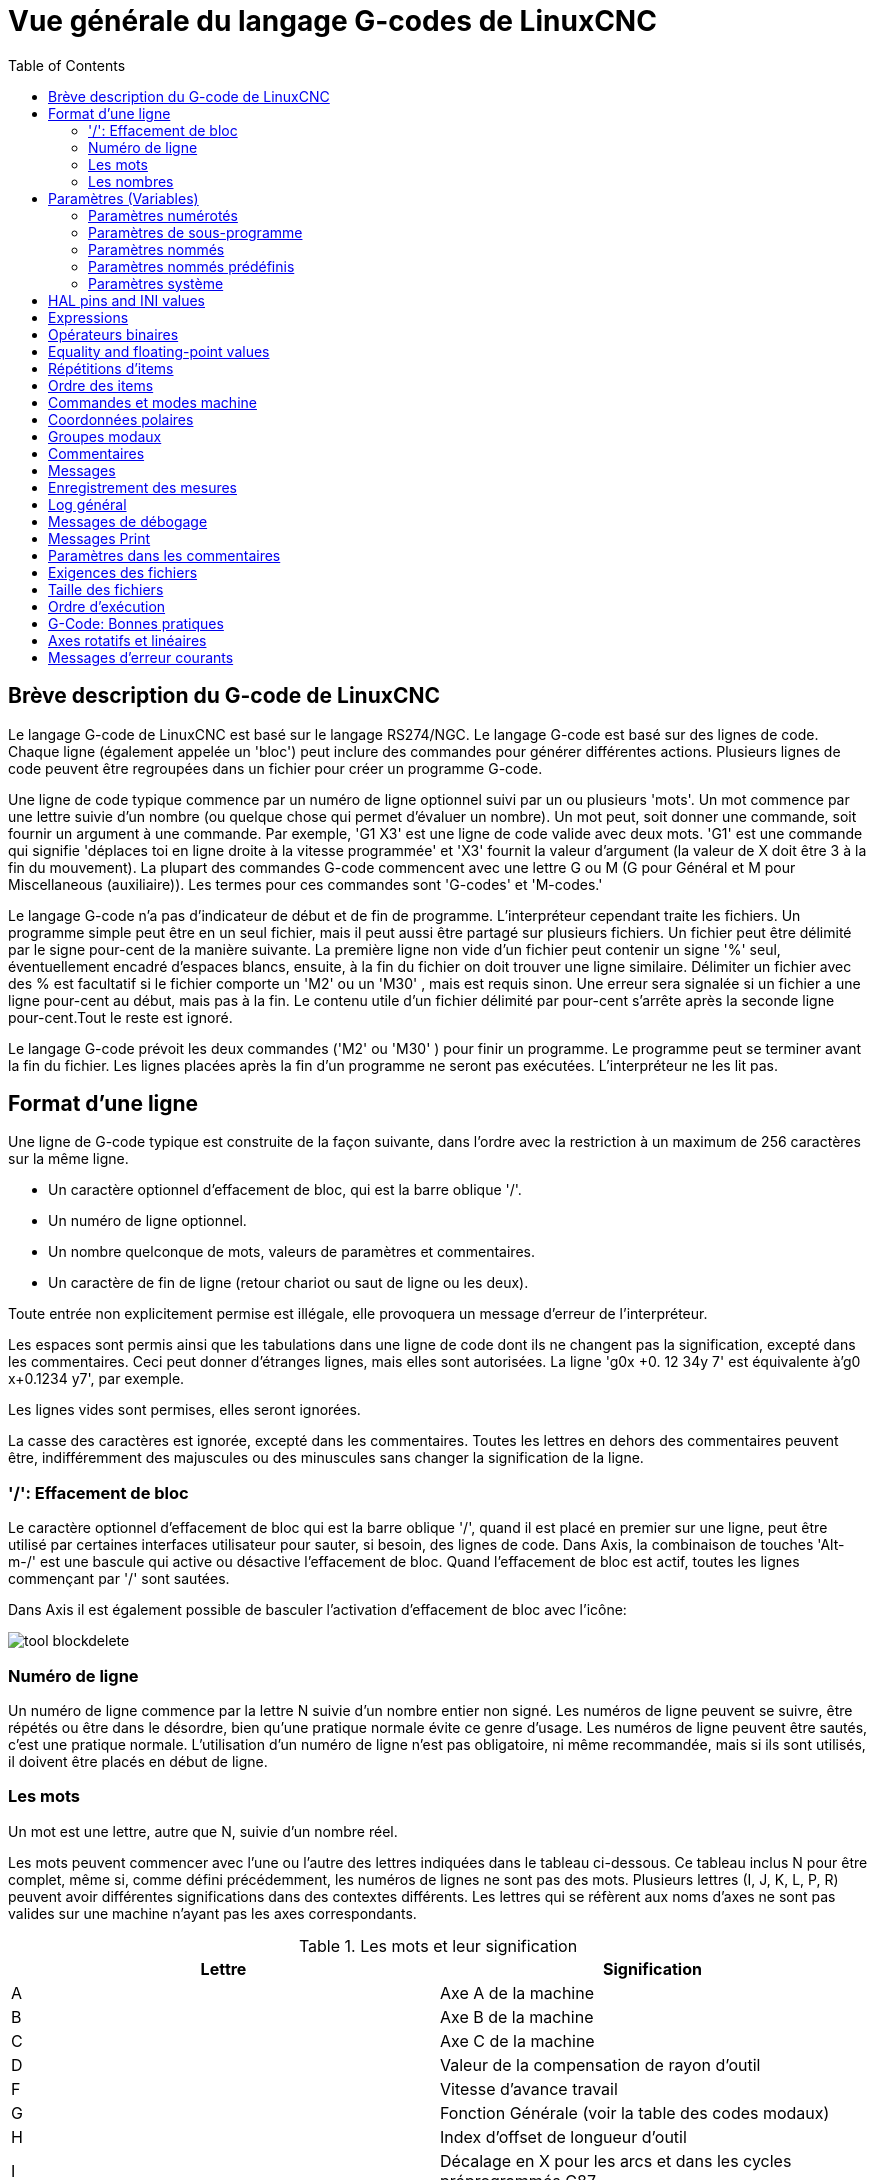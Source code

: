 :lang: fr
:toc:

[[cha:Vue-generale-G-code]]
= Vue générale du langage G-codes de LinuxCNC

:ini: {basebackend@docbook:'':ini}
:hal: {basebackend@docbook:'':hal}
:ngc: {basebackend@docbook:'':ngc}
// begin a listing of ini/hal/ngc files like so:
//[source,{ini}]
//[source,{hal}]
//[source,{ngc}]

== Brève description du G-code de LinuxCNC

Le langage G-code de LinuxCNC est basé sur le langage RS274/NGC. Le langage
G-code est basé sur des lignes de code. Chaque ligne (également appelée un
'bloc') peut inclure des commandes pour générer différentes actions. Plusieurs lignes de code
peuvent être regroupées dans un fichier pour créer un programme G-code.

Une ligne de code typique commence par un numéro de ligne optionnel
suivi par un ou plusieurs 'mots'. Un mot commence par une lettre suivie
d'un nombre (ou quelque chose qui permet d'évaluer un nombre). Un mot
peut, soit donner une commande, soit fournir un argument à une
commande. Par exemple, 'G1 X3' est une ligne de code valide avec deux
mots. 'G1' est une commande qui signifie 'déplaces toi en ligne
droite à la vitesse programmée' et 'X3' fournit la valeur d'argument 
(la valeur de X doit être 3 à la fin du mouvement). La plupart des 
commandes G-code commencent avec une lettre G ou M
(G pour Général et M pour Miscellaneous (auxiliaire)). 
Les termes pour ces commandes sont 'G-codes' et 'M-codes.'

Le langage G-code(((G-code))) n'a pas d'indicateur de début et de
fin de programme. L'interpréteur cependant traite les fichiers. Un
programme simple peut être en un seul fichier, mais il peut aussi être
partagé sur plusieurs fichiers. Un fichier peut être délimité par le
signe pour-cent de la manière suivante. La première ligne non vide d'un
fichier peut contenir un signe '%' seul, éventuellement encadré
d'espaces blancs, ensuite, à la fin du fichier on doit trouver une
ligne similaire. Délimiter un fichier avec des % est facultatif si le
fichier comporte un 'M2' ou un 'M30' , mais est requis sinon. Une
erreur sera signalée si un fichier a une
ligne pour-cent au début, mais pas à la fin. Le contenu utile d'un
fichier délimité par pour-cent s'arrête après la seconde ligne pour-cent.Tout le reste est ignoré.

Le langage G-code prévoit les deux commandes ('M2' ou 'M30' ) pour
finir un programme. Le programme peut se terminer avant la fin
du fichier. Les lignes placées après la fin d'un programme ne seront
pas exécutées. L'interpréteur ne les lit pas.

== Format d'une ligne

Une ligne de G-code typique est construite de la façon suivante,
dans l'ordre avec la restriction à un maximum de 256 caractères sur la même
ligne.

* Un caractère optionnel d'effacement de bloc, qui est la barre oblique '/'.
* Un numéro de ligne optionnel.
* Un nombre quelconque de mots, valeurs de paramètres et commentaires.
* Un caractère de fin de ligne (retour chariot ou saut de ligne ou les deux).

Toute entrée non explicitement permise est illégale, elle provoquera
un message d'erreur de l'interpréteur.

Les espaces sont permis ainsi que les tabulations dans une ligne de
code dont ils ne changent pas la signification, excepté dans les
commentaires. Ceci peut donner d'étranges lignes, mais elles sont
autorisées. La ligne 'g0x +0. 12 34y 7' est équivalente à'g0 x+0.1234 y7', par exemple.

Les lignes vides sont permises, elles seront ignorées.

La casse des caractères est ignorée, excepté dans les commentaires.
Toutes les lettres en dehors des commentaires peuvent être,
indifféremment des majuscules ou des minuscules sans changer la signification de la ligne.

[[gcode:effacement-de-bloc]]
=== '/': Effacement de bloc
((('/' Effacement de bloc)))

Le caractère optionnel d'effacement de bloc qui est la barre oblique '/', quand il est placé en premier sur une ligne, peut être utilisé par certaines
interfaces utilisateur pour sauter, si besoin, des lignes de code. Dans Axis, la
combinaison de touches 'Alt-m-/' est une bascule qui active ou désactive
l'effacement de bloc. Quand l'effacement de bloc est actif, toutes les lignes commençant par '/' sont sautées.

Dans Axis il est également possible de basculer l'activation d'effacement de
bloc avec l'icône:

image:../gui/images/tool_blockdelete.png[]

=== Numéro de ligne
(((Numéro de ligne)))

Un numéro de ligne commence par la lettre N suivie d'un nombre entier
non signé. Les numéros de ligne peuvent se suivre, être répétés ou être dans
le désordre, bien qu'une pratique normale évite ce genre d'usage. Les numéros
de ligne peuvent être sautés, c'est une pratique normale. L'utilisation d'un
numéro de ligne n'est pas obligatoire, ni même recommandée, mais si ils sont
utilisés, il doivent être placés
en début de ligne.

=== Les mots
(((Mots)))

Un mot est une lettre, autre que N, suivie d'un nombre réel.

Les mots peuvent commencer avec l'une ou l'autre des lettres indiquées
dans le tableau ci-dessous. Ce tableau inclus N pour être complet, même si, 
comme défini précédemment, les numéros de lignes ne sont pas des mots. 
Plusieurs lettres (I, J, K, L, P, R) peuvent avoir différentes significations 
dans des contextes différents. Les lettres qui se réfèrent aux noms d'axes ne 
sont pas valides sur une machine n'ayant pas les axes correspondants.

.Les mots et leur signification[[gcode:Les-mots-et-leur-significations]]

[width="100%", options="header"]
|========================================
|Lettre | Signification
|A      | Axe A de la machine
|B      | Axe B de la machine
|C      | Axe C de la machine
|D      | Valeur de la compensation de rayon d'outil
|F      | Vitesse d'avance travail
|G      | Fonction Générale (voir la table des codes modaux)
|H      | Index d'offset de longueur d'outil
|I      | Décalage en X pour les arcs et dans les cycles préprogrammés G87
|J      | Décalage en Y pour les arcs et dans les cycles préprogrammés G87
.2+|K      | Décalage en Z pour les arcs et dans les cycles préprogrammés G87
<| Distance de déplacement par tour de broche avec G33
|L      | generic parameter word for G10, M66 and others
|M      | Fonction auxiliaire (voir la table des codes modaux)
|N      | Numéro de ligne
.2+|P      | Temporisation utilisée dans les cycles de perçage et avec G4.
<| Mot clé utilisé avec G10.
|Q      | Incrément Delta en Z dans un cycle G73, G83
|R      | Rayon d'arc ou plan de retrait dans un cycle préprogrammé
|S      | Vitesse de rotation de la broche
|T      | Numéro d'outil
|U      | Axe U de la machine
|V      | Axe V de la machine
|W      | Axe W de la machine
|X      | Axe X de la machine
|Y      | Axe Y de la machine
|Z      | Axe Z de la machine
|========================================

[[gcode:Nombres]]
=== Les nombres
(((Les nombres)))

Les règles suivantes sont employées pour des nombres (explicites).
Dans ces règles un chiffre est un caractère simple entre 0 et 9.

* Un nombre est composé de:
** un signe plus ou un signe moins optionnel, suivi de 
** zéro à plusieurs chiffres, peut être suivis par, 
** un point décimal, suivi de 
** zéro à plusieurs chiffres, il doit au moins y avoir un chiffre
quelque part dans le nombre.
* Il existe deux types de nombres:
** Les entiers, qui n'ont pas de point décimal.
** Les décimaux, qui ont un point décimal.
* Les nombres peuvent avoir n'importe quel nombre de chiffres, sous
réserve de la limitation de longueur d'une ligne. Seulement environ
dix-sept chiffres significatifs seront retenus, c'est toutefois suffisant pour toutes les applications connues.
* Un nombre non nul sans autre signe que le premier caractère est
considéré positif.

Notice that initial (before the decimal point and the first non-zero
digit) and trailing (after the decimal point and the last non-zero
digit) zeros are allowed but not required. A number written with
initial or trailing zeros will have the same value when it is read as
if the extra zeros were not there.

Numbers used for specific purposes in RS274/NGC are often restricted
to some finite set of values or some to some range of values. In many
uses, decimal numbers must be close to integers; this includes the
values of indices (for parameters and carousel slot numbers, for
example), M codes, and G codes multiplied by ten. A decimal number
which is intended to represent an integer is considered close enough if
it is within 0.0001 of an integer value.

[[gcode:parametres]]
== Paramètres (Variables)
(((Paramètres)))

Le langage RS274/NGC supporte les 'paramètres', qui sont appelés 'variables'
dans d'autres langages de programmation. Il existe plusieurs types de paramètres
ayant différents usages et différentes formes. Le seul type de nombre supporté
par les paramètres est le flottant, il n'y a pas de string, pas de boolean ni
d'entier dans le G-code comme dans d'autres langages de programmation. Toutefois,
les expressions logiques peuvent être formulées avec 
<<sec:Operateurs-Binaires,les opérateurs booléens>> ('AND', 'OR', 'XOR' et les
opérateurs de comparaison
'EQ', 'NE', 'GT', 'GE', 'LT', 'LE') ainsi que 'MOD', 'ROUND', 'FUP' et 'FIX'
<<sec:Fonctions, les fonctions>> qui supportent l'arithmétique entière.

Les paramètres différent par leur syntaxe, leur portée, leur comportement quand ils
ne sont pas encore initialisés, leur mode, leur persistance et l'usage pour lequel ils sont prévus.

Syntaxes:: Il y a trois sortes d'apparences syntaxiques:
* 'numéroté' -  #4711
* 'nommé local' -  #<valeurlocale>
* 'nommé global' - #<_valeurglobale>

La portée:: La portée d'un paramètre est soit globale, ou locale à l'intérieur d'un
sous-programme. Les paramètres de sous-programme et les paramètres nommés ont une
portée locale. Les paramètres nommés globaux et les paramètres numérotés 
commencent par un nombre, exemple: 31 a une portée globale. RS274/NGC utilise une
'portée lexicale', dans un sous-programme, seules sont locales les variables qui
y sont définies et toutes les variables globales y sont visibles. Les variables 
locales à un appel de procédure, ne sont pas visibles dans la procédure appelée.

Le comportement des paramètres non encore initialisés::
* Les paramètres globaux non initialisés et les paramètres de sous-programmes 
inutilisés, retournent la valeur zéro quand ils sont utilisés dans une expression.
* Les paramètres nommés signalent une erreur quand ils sont utilisés dans une expression.

Le mode:: La plupart des paramètres sont en lecture/écriture et peuvent être 
assignés dans une instruction d'affectation. Cependant, pour beaucoup de 
paramètres prédéfinis, cela n'a pas de sens, ils sont alors en lecture seule. Ils
peuvent apparaître dans les expressions, mais pas sur le côté gauche d'une
instruction d'affectation.

La persistance:: Quand LinuxCNC s'arrête, les paramètres volatiles perdent leurs
valeurs. Tous les paramètres sont volatiles, excepté les paramètres numérotés
dans l'étendue courante de persistance footnote:[L'étendue de persistance
courante des paramètres évolue en même temps qu'évolue le développement. Cette
étendue est actuellement de 5161 à 5390. Elle est définie par '_required_parameters array'
dans le fichier src/linuxcnc/rs274ngc/interp_array.cc .].
Les paramètres persistants sont enregistrés dans un fichier '.var' et restaurés à
leurs valeurs précédentes quand LinuxCNC est relancé. Les paramètres numérotés 
volatiles sont remis à zéro.

Utilisation prévue::
* Paramètres utilisateur:: paramètres numérotés dans l'étendue 31 à 5000, 
paramètres nommés globaux et locaux excepté les paramètres prédéfinis. Sont
disponibles pour une utilisation générale de stockage de valeurs flottantes, 
comme des résultats intermédiaires, des drapeaux, etc. durant l'exécution d'un
programme. Ils sont en lecture/écriture (une valeur peut leur être attribuée).
* <<sec:Parametres-sous-programme, Paramètres de sous-programme>> - Ils sont
utilisés pour conserver les paramètres actuels passés à un sous-programme.
* <<sec:Parametres-Numerotes,paramètres numérotés>> - la plupart de ces
paramètres sont utilisés pour accéder aux offsets des systèmes de coordonnées.
* <<sec:Predefined-Named-Parameters, paramètres nommés prédéfinis>> - utilisés pour 
déterminer l'état de l'interpréteur et de la machine, par exemple '#<_relative>' retourne 1 si G91 est actif et 0 si G90 est activé. Ils sont en lecture seule.

[[gcode:Parametres-Numerotes]]
=== Paramètres numérotés
(((Paramètres numérotés)))

Un paramètre numéroté commence par le caractère '#' suivi par un
entier compris entre 1 et (actuellement) 5602 footnote:[The RS274/NGC interpreter
maintains an array of numbered parameters. Its size is defined by the
symbol 'RS274NGC_MAX_PARAMETERS' in the file
src/emc/rs274ngc/interp_internal.hh). This number of numerical
parameters may also increase as development adds support for new
parameters.]. Le paramètre est
référencé par cet entier, sa valeur est la valeur stockée dans le
paramètre.

Une valeur est stockée dans un paramètre avec l'opérateur = par exemple:

----
#3 = 15 (la valeur 15 est stockée dans le paramètre numéro 3)
----

A parameter setting does not take
effect until after all parameter values on the same line have been
found. For example, if parameter 3 has been previously set to 15 and
the line '#3=6 G1 X#3' is interpreted, a straight move to a point
where X equals 15 will
occur and the value of parameter 3 will be 6.

Le caractère '\#' a une précédence supérieure à celle des autres
opérations, ainsi par exemple, '\#1+2' signifie la valeur trouvée en ajoutant 2
à la valeur contenue dans le paramètre 1 et non
la valeur trouvée dans le
paramètre 3. Bien sûr, '\#[1+2]' signifie la valeur trouvée dans le paramètre 3.
Le caractère '\#' peut être répété, par exemple '##2' signifie le paramètre
dont le numéro est égal à la valeur entière trouvée dans le paramètre 2.

* '31-5000' - Paramètres G-Code utilisateur. Ces paramètres sont globaux dans
le fichier G-code, et disponibles pour un usage général. Volatile.
* '5061-5069' - Coordonnées résultat d'un palpage <<gcode:g38,G38>> (X, Y,
Z, A, B, C, U, V, W). Les coordonnées sont dans le décalage d'origine actif
lors du G38. Volatile.
* '5070' - Code de retour d'un palpage <<gcode:g38,G38>>: 1 si réussi, 0 si la sonde
n'a pas contacté. Utilisé avec G38.3 et G38.5. Volatile.
* '5161-5169' - Coordonnées de l'origine 'G28' pour X Y Z A B C U V W. Persistant.
* '5181-5189' - Origine 'G30' pour X Y Z A B C U V W. Persistant.
* '5210' - 1 if "G52" or "G92" offset is currently applied, 0
otherwise.  Volatile by default; persistent if
'DISABLE_G92_PERSISTENCE = 1' in the '[RS274NGC]' section of the
'.ini' file.
* '5211-5219' - Décalages partagés pour 'G52' et 'G92' pour X Y Z A B C U
V W. Volatile par défaut; persistant si
'DISABLE_G92_PERSISTENCE = 1' dans la section '[RS274NGC]' du
fichier INI
* '5220' - Système de coordonnées 1 à 9 pour G54 à G59.3. Persistant.
* '5221-5230' - Système de coordonnées 1, G54 pour X Y Z A B C U V W R.
R représente l'angle de rotation de XY autour de l'axe Z. Persistant.
* '5241-5250' - Système de coordonnées 2, G55 pour X Y Z A B C U V W R.
Persistant.
* '5261-5270' - Système de coordonnées 3, G56 pour X Y Z A B C U V W R.
Persistant.
* '5281-5290' - Système de coordonnées 4, G57 pour X Y Z A B C U V W R.
Persistant.
* '5301-5310' - Système de coordonnées 5, G58 pour X Y Z A B C U V W R.
Persistant.
* '5321-5330' - Système de coordonnées 6, G59 pour X Y Z A B C U V W R.
Persistant.
* '5341-5350' - Système de coordonnées 7, G59.1 pour X Y Z A B C U V W R.
Persistant.
* '5361-5370' - Système de coordonnées 8, G59.2 pour X Y Z A B C U V W R.
Persistant.
* '5381-5390' - Système de coordonnées 9, G59.3 pour X Y Z A B C U V W R.
Persistant.
* '5399' - Résultat de M66 - Surveille ou attends une entrée. Volatile.
* '5400' - Numéro de l'outil courant. Volatile.
* '5401-5409' - Offset d'outil pour X Y Z A B C U V W. Volatile.
* '5410' - Diamètre de l'outil courant. Volatile.
* '5411' - Angle frontal de l'outil courant. Volatile.
* '5412' - Angle arrière de l'outil courant. Volatile.
* '5413' - Orientation de l'outil. Volatile.
* '5420-5428' - Positions relatives courantes dans le système de coordonnées actif,
incluant tous les décalages et dans l'unité courante pour
X Y Z A B C U V W. Volatile.
* '5599' - Flag for controlling the output of (DEBUG,) statements.
1=output, 0=no output; default=1. Volatile.
* '5600' - Toolchanger fault indicator. Used with the iocontrol-v2 component.
1: toolchanger faulted, 0: normal. Volatile.
* '5601' - Toolchanger fault code. Used with the iocontrol-v2 component.
Reflects the value of the 'toolchanger-reason' HAL pin if a fault occurred.
Volatile.

.Numbered Parameters Persistence

The values of parameters in the persistent range are retained over
time, even if the machining center is powered down. LinuxCNC uses a
parameter file to ensure persistence. It is managed by the
Interpreter. The Interpreter reads the file when it starts up, and
writes the file when it exits.

The format of a parameter file is shown in Table
<<gcode:format-parameter-file,Parameter File Format>>. 

The Interpreter expects the file to have two columns. It skips any
lines which do not contain exactly two numeric values. The first
column is expected to contain an integer value (the parameter's
number). The second column contains a floating point number (this
parameter's last value). The value is represented as a
double-precision floating point number inside the Interpreter, but a
decimal point is not required in the file.

Parameters in the user-defined range (31-5000) may be added to this
file. Such parameters will be read by the Interpreter and written to
the file as it exits.

Missing Parameters in the persistent range will be initialized to zero
and written with their current values on the next save operation.

The parameter numbers must be arranged in ascending order. An
'Parameter file out of order' error  will be signaled if they are  not in
ascending order.

The original file is saved as a backup file when the new file
is written.

[[gcode:format-parameter-file]]
.Parameter File Format

[width="90%", options="header"]
|====
|Parameter Number | Parameter Value
|5161 | 0.0
|5162 | 0.0
|====

[[gcode:Parametres-sous-programme]]
=== Paramètres de sous-programme
(((Paramètres de sous-programme)))

* '1-30' - Paramètres locaux des arguments d'appel du sous-programme. Ces paramètres sont
locaux au sous-programme. Volatile. Voir la section des
<<cha:O-codes, O-codes>>.

[[gcode:Parametres-Nommes]]
=== Paramètres nommés
(((Paramètres nommés)))

Les paramètres nommés fonctionnent comme les paramètres numérotés mais
sont plus faciles à lire. Les paramètres nommés sont convertis en
minuscules, les espaces et tabulations sont supprimés. Les paramètres
nommés doivent être encadrés des signes '<' et '>'.

'#<Un paramètre nommé>' est un paramètre nommé local. Par défaut, un paramètre nommé est
local à l'étendue dans laquelle il est assigné. L'accès à un paramètre
local, en dehors de son sous-programme est impossible, de sorte que
deux sous-programmes puissent utiliser le même nom de paramètre sans
craindre qu'un des deux n'écrase la valeur de l'autre.

'#<_un paramètre global>' est un paramètre nommé global. Ils sont accessibles depuis des
sous-programmes appelés et peuvent placer des valeurs dans tous les
sous-programmes accessibles à l'appelant. En ce qui concerne la portée,
ils agissent comme des paramètres numérotés. Ils ne sont pas enregistrés dans des fichiers.

Exemples:

.Déclaration d'une variable nommée globale

----
#<_troisdents_dia> = 10.00
----

.Référence à la variable globale précédemment déclarée

----
#<_troisdents_rayon> = [#<_troisdents_dia>/2.0]
----

.Mélange de paramètres nommés et de valeurs littérales

----
o100 call [0.0] [0.0] [#<_interieur_decoupe>-#<_troisdents_dia>][#<_Zprofondeur>] [#<_vitesse>]
----

Named parameters spring into existence when they are assigned a value
for the first time. Local named parameters vanish when their scope is
left: when a subroutine returns, all its local parameters are deleted
and cannot be referred to anymore.

It is an error to use a non-existent named parameter within an
expression, or at the right-hand side of an assignment. Printing the
value of a non-existent named parameter with a DEBUG statement - like
'(DEBUG, #<no_such_parameter>)' will display the string '######'.

Global parameters, as well as local parameters assigned to at the
global level, retain their value once assigned even when the program
ends, and have these  values when the program is run again.

The <<gcode:functions,'EXISTS' function>> tests whether a given named parameter exists.

[[gcode:Predefined-Named-Parameters]]
=== Paramètres nommés prédéfinis
(((Paramètres nommés prédéfinis)))

Les paramètres globaux suivants sont disponibles en lecture seule, pour accéder
aux états internes de l'interpréteur et de la machine. Ils peuvent être utilisés
dans les expressions quelconques, par exemple pour contrôler le flux d'un
programme avec les instructions 'if-then-else'. Note that new
<<remap:adding-predefined-named-parameters,predefined named parameters>>
can be added easily without changes to the source code.

* '#<_vmajor>' - Version majeure de LinuxCNC. Si la version courante est 2.5.2, 2.5 est retourné.
* '#<_vminor>' - Version mineure du LinuxCNC. Si la version courante est 2.6.2, 0.2 est retourné.
* '#<_line>' - Numéro de séquence. Si un fichier G-code est en cours, le numéro de la ligne courante est retourné.
* '#<_motion_mode>' - Retourne le mode mouvement courant de l'interpréteur:

[width="20%",options="header"]
|========================================
|Mode mouvement | Valeur retournée
|G1| 10
|G2| 20
|G3| 30
|G33| 330
|G38.2| 382
|G38.3| 383
|G38.4| 384
|G38.5| 385
|G5.2| 52
|G73| 730
|G76| 760
|G80| 800
|G81| 810
|G82| 820
|G83| 830
|G84| 840
|G85| 850
|G86| 860
|G87| 870
|G88| 880
|G89| 890
|========================================

* '#<_plane>' - Retourne une valeur désignant le plan courant:

[width="20%",options="header"]
|========================================
|Plan | Valeur retournée
|G17| 170
|G18| 180
|G19| 190
|G17.1| 171
|G18.1| 181
|G19.1| 191
|========================================

* '#<_ccomp>' - Statut de la compensation d'outil. Retourne une valeur:

[width="20%",options="header"]
|========================================
|Mode | Valeur retournée
|G40 | 400
|G41 | 410
|G41.1| 411
|G41 | 410
|G42 | 420
|G42.1 | 421
|========================================

* '#<_metric>' - Retourne 1 si G21 est 'on', sinon 0.
* '#<_imperial>' - Retourne 1 si G20 est 'on', sinon 0.
* '#<_absolute>' - Retourne 1 si G90 est 'on', sinon 0.
* '#<_incremental>' - Retourne 1 si G91 est 'on', sinon 0.
* '#<_inverse_time>' - Retourne 1 si le mode inverse du temps (G93) est 'on', sinon 0.
* '#<_units_per_minute>' - Retourne 1 si le mode unités par minute (G94) est 'on', sinon 0.
* '#<_units_per_rev>' - Retourne 1 si le mode Unités par tour (G95) est 'on', sinon 0.
* '#<_coord_system>' - Retourne l'index (float) du système de coordonnées courant (G54 à G59.3).
For example if your in G55 coordinate system the return value is
550.000000 and if your in G59.1 the return value is 591.000000.

[width="20%",options="header"]
|========================================
|Mode | Valeur retournée
|G54| 540
|G55| 550
|G56| 560
|G57| 570
|G58| 580
|G59| 590
|G59.1|591
|G59.2|592
|G59.3|593
|========================================

* '#<_tool_offset>' - Retourne 1 si l'offset d'outil (G43) est 'on', sinon 0.
* '#<_retract_r_plane>' - Retourne 1 si G98 est actif, sinon 0.
* '#<_retract_old_z>' - Retourne 1 si G99 est 'on', sinon 0.

[[gcode:Parametres-Systeme]]
=== Paramètres système
(((Paramètres système)))

* `#<_spindle_rpm_mode>` - Retourne 1 si la broche est en mode tr/mn (G97), sinon 0.
* `#<_spindle_css_mode>` - Retourne 1 si la broche est en mode vitesse de coupe constante (G96), sinon 0.
* `#<_ijk_absolute_mode>` - Retourne 1 si le mode de déplacement en arc est absolu (G90.1), sinon 0.
* `#<_lathe_diameter_mode>` - Retourne 1 pour un tour configuré en mode diamètre (G7), sinon 0.
* `#<_lathe_radius_mode>` - Retourne 1 pour un tour configuré en mode rayon (G8) , sinon 0.
* `#<_spindle_on>` - Retourne 1 si la broche tourne (M3 ou M4 en cours), sinon 0.
* `#<_spindle_cw>` - Retourne 1 si la broche est dans le sens horaire (M3), sinon 0.
* `#<_mist>` - Retourne 1 si l'arrosage par gouttelettes est activé (M7).
* `#<_flood>` - Retourne 1 si l'arrosage fluide est activé (M8).
* `#<_speed_override>` - Retourne 1 si un correcteur de vitesse d'avance travail est activé (M48 ou M50 P1), sinon 0.
* `#<_feed_override>` - Retourne 1 si un correcteur de vitesse broche est activé (M48 ou M51 P1), sinon 0.
* `#<_adaptive_feed>` - Retourne 1 si un correcteur de vitesse adaptative est activé (M52 ou M52 P1), sinon 0.
* `#<_feed_hold>` - Retourne 1 si le contrôle de coupure vitesse est activé (M53 P1), sinon 0.
* `#<_feed>` - Retourne la valeur courante d'avance travail (F).
* `#<_rpm>` - Retourne la valeur courante de vitesse broche (S).
* `#<_x>` - Retourne la coordonnée machine courante en X. Identique à #5420.
* `#<_y>` - Retourne la coordonnée machine courante en Y. Identique à #5421.
* `#<_z>` - Retourne la coordonnée machine courante en Z. Identique à #5422.
* `#<_a>` - Retourne la coordonnée machine courante en A. Identique à #5423.
* `#<_b>` - Retourne la coordonnée machine courante en B. Identique à #5424.
* `#<_c>` - Retourne la coordonnée machine courante en C. Identique à #5425.
* `#<_u>` - Retourne la coordonnée machine courante en U. Identique à #5426.
* `#<_v>` - Retourne la coordonnée machine courante en V. Identique à #5427.
* `#<_w>` -Retourne la coordonnée machine courante en W. Identique à #5428.
* '#<_abs_x>' - Return current absolute X coordinate (G53) including no offsets.
* '#<_abs_y>' - Return current absolute Y coordinate (G53) including no offsets.
* '#<_abs_z>' - Return current absolute Z coordinate (G53) including no offsets.
* '#<_abs_a>' - Return current absolute A coordinate (G53) including no offsets.
* '#<_abs_b>' - Return current absolute B coordinate (G53) including no offsets.
* '#<_abs_c>' - Return current absolute C coordinate (G53) including no offsets.
* `#<_current_tool>` - Retourne le N° de l'outil courant monté dans la broche. Identique à #5400.
* `#<_current_pocket>` - Retourne le N° de poche de l'outil courant.
* `#<_selected_tool>` - Retourne le N° de l'outil sélectionné par le mot T. Par défaut -1.
* `#<_selected_pocket>` - Retourne le N° de poche sélectionné par le mot T. Par défaut -1 (pas de poche sélectionnée).
* `#<_value>` -  [[param:_value]] Retourne la valeur du dernier O-code `return`
ou `endsub`. Valeur 0 par défaut si pas d'expression après `return` ou `endsub`.
Initialisé à 0 au démarrage du programme.
* `#<_value_returned>` - 1.0 si le dernier O-code `return` ou `endsub` a
retourné une valeur, 0 autrement. Effacé par le prochain appel à un O-code.
* `#<_task>` - 1.0 si l'instance en cours d'exécution par l'interpréteur fait
partie d'une tâche de fraisage, 0.0 autrement. Il est parfois nécessaire de
traiter ce cas particulier pour conserver un chemin d'outil propre, par exemple
quand on teste le succès d'une mesure au palpeur (G38.x), en examinant #5070,
ce qui ratait toujours dans le chemin d'outil de l'interpréteur (ex: Axis).
* `#<_call_level>` - current nesting level of O-word procedures. Pour débogage.
* `#<_remap_level>` - current level of the remap stack. Each remap in a block adds one
to the remap level. Pour débogage.

[[gcode:ini-hal-params]]
== HAL pins and INI values
(((HAL pins and INI values)))

If enabled in the <<gcode:ini-features, INI file>> G-code has access
to the values of INI file entries and HAL pins.

* '#<_ini[section]name>' Returns the value of the corresponding item in
the INI file.
For example, if the ini file looks like so:

[source,{ini}]
---------------------------------------------------------------------
[SETUP]
XPOS = 3.145
YPOS = 2.718
---------------------------------------------------------------------

you may refer to the named parameters `#<_ini[setup]xpos>` and
`#<_ini[setup]ypos>` within G-code.

`EXISTS` can be used to test for presence of a given ini file
variable:

[source,{ngc}]
---------------------------------------------------------------------
o100 if [EXISTS[#<_ini[setup]xpos>]]
  (debug, [setup]xpos exists: #<_ini[setup]xpos>)
o100 else
  (debug, [setup]xpos does not exist)
o100 endif
---------------------------------------------------------------------

The value is read from the inifile once, and cached in the
interpreter. These parameters are read-only - assigning a value will
cause a runtime error. The names are not case sensitive - they are
converted to uppercase before consulting the ini file.

* '#<_hal[Hal item]>'
Allows G-code programs to read the values of HAL pins Variable access is
read-only, the only way to _set_ HAL pins from G-code remains M62-M65,
M67, M68 and custom M100-M199 codes.
Note that the value read will not update in real-time, typically the
value that was on the pin when the G-code program was started will be
returned. It is possible to work round this by forcing a state synch.
One way to do this is with a dummy M66 command: M66E0L0

Example:

[source,{ngc}]
---------------------------------------------------------------------
(debug, #<_hal[motion-controller.time]>)
---------------------------------------------------------------------

Access of HAL items is read-only. Currently, only all-lowercase HAL
names can be accessed this way.

`EXISTS` can be used to test for the presence of a given HAL item:

[source,{ngc}]
---------------------------------------------------------------------
o100 if [EXISTS[#<_hal[motion-controller.time]>]]
  (debug, [motion-controller.time] exists: #<_hal[motion-controller.time]>)
o100 else
  (debug, [motion-controller.time] does not exist)
o100 endif
---------------------------------------------------------------------

This feature was motivated by the desire for stronger coupling between
user interface components like `GladeVCP` and `PyVCP` to act as
parameter source for driving NGC file behavior. The alternative -
going through the M6x pins and wiring them - has a limited,
non-mnemonic namespace and is unnecessarily cumbersome just as a
UI/Interpreter communications mechanism.

[[gcode:expressions]]
== Expressions
(((Expressions)))

Une expression est un groupe de caractères commençant avec le crochet
gauche '[' et se terminant avec le crocher droit ']' . Entre les
crochets, on trouve des nombres, des valeurs de paramètre,
des opérations mathématiques et d'autres expressions. Une expression
est évaluée pour produire un nombre. Les expressions sur une ligne sont
évaluées quand la ligne est lue et avant que quoi que ce soit ne soit
éxécuté sur cette ligne. Un exemple d'expression: '[1 + acos[0] - [#3 ** [4.0/2]]]'.

[[gcode:Operateurs-Binaires]]
== Opérateurs binaires
(((Opérateurs binaires)))

Les opérateurs binaires ne se rencontrent que dans les expressions. Il
y a quatre opérateurs mathématiques de base: addition _+_,
soustraction _-_, multiplication _*_ et division _/_. Il y a
trois opérateurs logiques: le 'ou (OR)', le 'ou exclusif (XOR)' et 
le 'et logique (AND)'. Le huitième opérateur est le 'modulo (MOD)'. Le neuvième
opérateur est l'élévation à la puissance _(**)_ qui élève le nombre
situé à sa gauche à la puissance du nombre situé  à sa droite. 
Les opérateurs de relation sont: égalité _(EQ)_, non égalité _(NE)_, strictement 
supérieur _(GT)_, supérieur ou égal _(GE)_,
strictement inférieur _(LT)_ et inférieur ou égal _(LE)_.

Les opérations binaires sont divisées en plusieurs groupes selon leur
précédence. Si dans une opération se trouvent différents groupes de précédence, 
par exemple dans l'expression '[2.0 / 3 * 1.5 - 5.5 / 11.0]', les opérations du
groupe supérieur seront effectuées avant celles
des groupes inférieurs. Si une expression contient plusieurs opérations
du même groupe (comme les premiers '/' et '*' dans l'exemple),
l'opération de gauche est effectuée en premier.
Notre exemple est équivalent à: 
'[\[[2.0/3]*1.5]-[5.5/11.0]]', qui est équivalent à '[1.0-0.5]', le résultat est: '0.5' .

Les opérations logiques et le modulo sont exécutés sur des nombres
réels et non pas seulement sur des entiers. Le zéro est équivalent à un
état logique faux (FALSE), tout nombre différent de zéro est équivalent à un état logique vrai (TRUE).

[[gcode:precedence-des-operateurs]]
.Précédence des opérateurs
(((Précédence des opérateurs)))

[width="60%", options="header", cols="2*^"]
|========================================
|Opérateurs        | Précédence
|**                | 'haute'
|* / MOD           | 
|+ -               | 
|EQ NE GT GE LT LE | 
|AND OR XOR        | 'basse'
|========================================

== Equality and floating-point values

The RS274/NGC language only supports floating-point values of finite
precision. Therefore, testing for equality or inequality of two
floating-point values is inherently problematic. The interpreter
solves this problem by considering values equal if their absolute
difference is less than 0.0001 (this value is defined as
'TOLERANCE_EQUAL' in src/emc/rs274ngc/interp_internal.hh).

[[gcode:fonctions]][[gcode:operations-unaires]]
== Fonctions
(((Fonctions)))(((Opérations unaires)))

Les fonctions disponibles sont visibles le tableau ci-dessous. Les arguments
pour les opérations unaires sur des angles ('COS', 'SIN' et 'TAN') sont en
degrés. Les valeurs retournées par les opérations sur les angles
( 'ACOS', 'ASIN' et 'ATAN' ) sont également en degrés.

.Fonctions

[width="75%", options="header", cols="^,<"]
|========================================
|Nom de fonction | Fonction
|ATAN[Y]/[X] | Tangente quatre quadrants
|ABS[arg] | Valeur absolue
|ACOS[arg] | Arc cosinus
|ASIN[arg] | Arc sinus
|COS[arg] | Cosinus
|EXP[arg] | Exposant
|FIX[arg] | Arrondi à l'entier immédiatement inférieur
|FUP[arg] | Arrondi à l'entier immédiatement supérieur
|ROUND[arg] | Arrondi à l'entier le plus proche
|LN[arg] | Logarithme Néperien
|SIN[arg] | Sinus
|SQRT[arg] | Racine carrée
|TAN[arg] | Tangente
|EXISTS[arg] | Vérifie l'existence d'un paramètre nommé
|========================================

La fonction 'FIX' arrondi un nombre vers la gauche, (moins positif ou plus
négatif) par exemple, 'FIX[2.8]=2' et 'FIX[-2.8]=-3'.

La fonction 'FUP' à l'inverse, arrondi un nombre vers la droite (plus positif
ou moins négatif) par exemple, 'FUP[2.8]=3' et 'FUP[-2.8]=-2'.

La fonction 'EXISTS' vérifie l'existence d'un simple paramètre nommé. Il reçoit
le paramètre à vérifier en argument, il retourne 1 si celui-ci existe et 0 sinon.
C'est une erreur si un paramètre numéroté ou une expression est utilisé.
Here is an example for the usage of the EXISTS function:

----
o<test> sub
o10 if [EXISTS[#<_global>]]
    (debug, _global exists and has the value #<_global>)
o10 else
    (debug, _global does not exist)
o10 endif
o<test> endsub

o<test> call
#<_global> = 4711
o<test> call
m2
----

== Répétitions d'items

Une ligne peut contenir autant de mots G que voulu, mais deux mots G du même
groupe modal ne peuvent apparaître sur la même ligne.
Voir la section <<sec:Groupes-modaux, groupe modaux>> pour plus d'informations.

Une ligne peut avoir de zéro à quatre mots M. Mais pas deux mots M du
même groupe modal.

Pour toutes les autres lettres légales, un seul mot commençant par
cette lettre peut se trouver sur la même ligne.

Si plusieurs valeurs de paramètre se répètent sur la même ligne, par
exemple: '#3=15 #3=6', seule la dernière valeur prendra effet. Il
est absurde, mais pas
illégal, de fixer le même paramètre deux fois sur la même ligne.

Si plus d'un commentaire apparaît sur la même ligne, seul le dernier
sera utilisé, chacun des autres sera lu et son format vérifié, mais il
sera ignoré. Placer plusieurs commentaires sur la même ligne est très
rare.

== Ordre des items

Les trois types d'item dont la commande peut varier sur une ligne
(comme indiqué au début de cette section) sont les mots, les paramètres
et les commentaires. Imaginez que ces trois types d'éléments sont
divisés en trois groupes selon leur type.

Dans le premier groupe les mots, peuvent être arrangés dans n'importe
quel ordre sans changer la signification de la ligne.

Dans le second groupe les valeurs de paramètre, quelque soit leur
arrangement, il n'y aura pas de changement dans la signification de la
ligne sauf si le même paramètre est présent plusieurs fois. Dans ce
cas, seule la valeur du dernier paramètre prendra effet. Par exemple,
quand la ligne '#3=15 #3=6' aura été interprétée, la valeur du
paramètre 3 vaudra 6. Si l'ordre
est inversé, '#3=6 #3=15' après interprétation, la valeur du paramètre 3 vaudra 15.

Enfin dans le troisième groupe les commentaires, si plusieurs
commentaires sont présents sur une ligne, seul le dernier commentaire sera utilisé.

Si chaque groupe est laissé, ou réordonné, dans l'ordre recommandé, la
signification de la ligne ne changera pas, alors les trois groupes
peuvent être entrecroisés n'importe comment sans changer la
signification de la ligne. Par exemple, la ligne 'g40 g1 #3=15 (foo)
#4=-7.0' à cinq items est signifiera exactement la même chose dans
les 120 ordres d'arrangement possibles des cinq items comme '#4=-7.0 g1 #3=15
g40 (foo)'.

== Commandes et modes machine

En G-code, de nombreuses commandes produisent, d'un mode à un autre, quelque chose de différent au niveau de la machine, le mode
reste actif jusqu'à ce qu'une autre commande ne le révoque,
implicitement ou explicitement. Ces commandes sont appelées 'modales'.
Par exemple, si l'arrosage est mis en marche, il y reste jusqu'à ce
qu'il soit explicitement arrêté. Les G-codes pour les mouvements sont
également modaux. Si, par exemple, une commande G1 (déplacement
linéaire) se trouve sur une ligne, elle peut être utilisée sur la ligne
suivante avec seulement un mot d'axe, tant qu'une commande explicite
est donnée sur la ligne suivante en utilisant des axes ou un arrêt de mouvement.

Les codes 'non modaux' n'ont d'effet que sur la ligne ou ils se
présentent. Par exemple, G4 (tempo) est non modale.

[[gcode:coordonnees-polaires]]
== Coordonnées polaires
(((Coordonnées polaires)))

Des coordonnées polaires peuvent être utilisées pour spécifier les coordonnées 'XY' d'un mouvement.
Le '@n' est la distance et le '^n' est l'angle. L'avantage est important, par
exemple: Pour faire très simplement un cercle de trous tangents: passer un point situé au 
centre du cercle régler la compensation de longueur d'outil, déplacer l'outil vers le premier
trou et enfinlancer le cycle de perçage. Les coordonnées polaires sont toujours données
à partir de la position 'X0, Y0'. 
Pour décaler les coordonnées polaires machine utilisez le décalage pièce  
ou sélectionnez un système de coordonnées.

En mode absolu, la distance et l'angle sont donnés à partir de la position 'X0, Y0'
et l'angle commence à '0' sur l'axe X positif et augmente dans la direction 
trigonométrique (anti-horaire) autour de l'axe Z. Le code '+G1 @1 ^90+' est la même que '+G1 Y1+'.

En mode relatif, la distance et l'angle sont également donnés à partir de la
position 'XY zéro', mais ils sont cumulatifs. 
Ce fonctionnement en mode incrémental peut être déroutant au début.

Par exemple: si vous avez le programme suivant, vous vous attendez à obtenir
une trajectoire carré.

----
F100 G1 @.5 ^90 
G91 @.5 ^90 
@.5 ^90
@.5 ^90
@.5 ^90
G90 G0 X0 Y0 M2
----

Vous pouvez voir sur la figure suivante que la sortie n'est pas 
celle à laquelle vous vous attendiez, parce-que avons ajouté 
0.5 à la distance de la position XY zéro à chaque début de ligne. 

[[fig:spirale-polaire]]
.Spirale polaire

image::images/polar01.png["Spirale polaire", align="center"]

Le code suivant va produire notre modèle carré.

----
F100 G1 @.5 ^90 
G91 ^90
^90
^90
^90
G90 G0 X0 Y0 M2
----

Comme vous pouvez le voir, en ajoutant seulement l'angle de 90 degrés à
chaque ligne. La distance du point final est la même pour chaque ligne.

[[fig:carre-polaire]]
.Carré polaire

image::images/polar02.png["Carré polaire", align="center"]

C'est une erreur si:

  - Un mouvement incrémental est lancé à l'origine.
  - Un mélange de mots polaires et de X ou Y est utilisé.

[[gcode:groupes-modaux]]
== Groupes modaux
(((Groupes modaux)))

Les commandes modales sont arrangées par lots appelés 'groupes
modaux', à tout moment, un seul membre d'un groupe modal peut être
actif. En général, un groupe modal contient des commandes pour
lesquelles il est logiquement impossible que deux membres soient actifs
simultanément, comme les unités en pouces et les unités en millimètres.
Un centre d'usinage peut être dans plusieurs modes simultanément, si
un seul mode pour chaque groupe est actif. Les groupes modaux sont visibles dans le tableau ci-dessous.

[[tbl:groupes-modaux-gcodes]]
.Groupes modaux des G-codes
(((Groupes modaux: G-codes)))

[width="100%", cols="4,6", options="header"]
|==========================================================
|Signification du groupe modal                   | Mots G
|Codes non modaux ('Groupe 0')                   | G4, G10, G28, G30, G53, G52, G92, G92.1, G92.2, G92.3
.2+|Mouvements ('Groupe 1')                      | G0, G1, G2, G3, G33, G38.x, G73, G80, G81,
                                                 | G82, G83, G84, G85, G86, G87, G88, G89
|Choix du plan de travail ('Groupe 2')           | G17, G18, G19, G17.1, G18.1, G19.1
|Mode déplacement ('Groupe 3')                   | G90, G91
|Mode déplacement en arc IJK ('Groupe 4')        | G90.1, G91.1
|Mode de vitesses ('Groupe 5')                   | G93, G94, G95
|Unités machine ('Groupe 6')                     | G20, G21
|Compensation de rayon d'outil ('Groupe 7')      | G40, G41, G42, G41.1, G42.1
|Compensation de longueur d'outil ('Groupe 8')   | G43, G43.1, G49
|Plan de retrait cycle de perçage ('Groupe 10')  | G98, G99
|Systèmes de coordonnées ('Groupe 12')           | G54, G55, G56, G57, G58, G59, G59.1, G59.2, G59.3
|Mode contrôle de trajectoire ('Groupe 13')      | G61, G61.1, G64
|Mode contrôle vitesse broche ('Groupe 14')      | G96, G97
|Mode diamètre/rayon sur les tours ('Groupe 15') | G7, G8
|==========================================================

[[tbl:groupes-modaux-mcodes]]
.Groupes modaux des M-codes
(((Groupes modaux: M-codes)))

[width="100%", cols="4,6", options="header"]
|==========================================================
|Signification du groupe modal                 | Mots M
|Types de fin de programme  ('Groupe 4')       | M0, M1, M2, M30, M60
|On/Off I/O ('Groupe 5')                       | FIXME M6 Tn
|Appel d'outil ('Groupe 6')                    | M6 Tn
|Commande de broche ('Groupe 7')               | M3, M4, M5, M19
|Arrosages  ('Groupe 8')                       | (M7, M8, peuvent être actifs simultanément), M9 
|Boutons de correction de vitesse ('Groupe 9') | M48, M49, M50, M51
|Définis par l'utilisateur ('Groupe 10')       | M100 à M199
|==========================================================

Pour plusieurs groupes modaux, quand la machine est prête à accepter
des commandes, un membre du groupe doit être en vigueur. Il y a des
paramètres par défaut pour ces groupes modaux. Lorsque la machine est
mise en marche ou ré-initialisées, les valeurs par défaut sont
automatiquement actives.

Groupe 1, le premier groupe du tableau, est un groupe de G-codes pour
les mouvements. À tout moment, un seul d'entre eux est actif. Il est
appelé le mode de mouvement courant.

C'est une erreur que de mettre un G-code du groupe 1 et un G-code du
groupe 0 sur la même ligne si les deux utilisent les mêmes axes. Si un
mot d'axe utilisant un G-code du groupe 1 est implicitement actif sur
la ligne (en ayant été activé sur une ancienne ligne) et qu'un G-code
du groupe 0 utilisant des mots d'axes apparaît sur la même ligne,
l'activité du G-code du groupe 1 est révoquée pour le reste de la
ligne. Les mots d'axes utilisant des G-codes du groupe 0 sont G10, G28, G30, G52 et G92.

C'est une erreur d'inclure des mots sans rapport sur une ligne avec le
contrôle de flux 'O'.

[[gcode:commentaires]]
== Commentaires
(((Commentaires)))

Les commentaires sont seulement informatifs, ils n'ont aucune 
influence sur la machine.

Des commentaires peuvent être ajoutés aux lignes de G-code pour clarifier
l'intention du programmeur. Les commentaires peuvent être placés sur une ligne
en les encadrant par des parenthèses. Ils peuvent aussi occuper tout le
reste de la ligne à partir d'un point virgule. Le point virgule
n'est pas traité comme un début de commentaire si il se trouve entre deux parenthèses.

Les commentaires peuvent se trouver entre des mots, mais pas entre des mots et
leur paramètre correspondant. Ainsi, cette ligne est correcte 'S100(vitesse broche)F200(vitesse d'avance)'
alors que celle-ci ne l'est pas 'S(speed)100F(feed)200'.

Voici un exemple de programme commenté:

----
G0 (Rapide à démarrer.) X1 Y1 
G0 X1 Y1 (Rapide à démarrer; mais n'oubliez pas l'arrosage.) 
M2 ; Fin du programme.
----

Il y a plusieurs commentaires 'actif' qui ressemblent à un commentaire mais qui
produit certaines actions, comme '(debug,...)' ou '(print,...)', expliqués plus
loin. Si plusieurs commentaires se trouvent sur la même ligne, seul le dernier
sera interprété selon les règles. Par conséquent, un commentaire normal suivant
un commentaire actif aura pour effet de désactiver le commentaire actif. Par
exemple, '(foo) (debug,#1)' affichera la valeur du paramètre '#1', mais
'(debug,#1) (foo)' ne l'affichera pas.

Un commentaire commençant par un point virgule est par définition le dernier
commentaire sur cette ligne et sera toujours interprété selon la syntaxe des commentaires actifs.

NOTE: Inline comments on O words should not be used see the O Code
<<ocode:comments, comments>> section for more information.

[[gcode:messages]]
== Messages
(((Messages)))

* '(MSG,)' - Un commentaire contient un message si 'MSG' apparaît après la
parenthèse ouvrante et avant tout autre caractère. Les variantes de
'MSG' qui incluent un espace blanc et des minuscules sont permises.
Le reste du texte avant la parenthèse fermante est considéré comme
un message. Les messages sont affichés sur la visu de l'interface
utilisateur.

.Exemple de message

----
(MSG, Ceci est un message)
----

[[gcode:enregistrement-des-mesures]]
== Enregistrement des mesures
(((Enregistrement des mesures)))

* '(PROBEOPEN filename.txt)' - ouvrira le fichier 'filename.txt' et y
enregistrera les 9 coordonnées de XYZABCUVW pour chacune des mesures réussie. 
* '(PROBECLOSE)' - fermera le fichier de log palpeur.

Voir la section <<sec:G38-x-Palpeur, sur la mesure au palpeur>> pour d'autres informations sur le palpage avec G38.

[[gcode:log-general]]
== Log général
(((Log général)))

* '(LOGOPEN,filename.txt)' - Ouvre le fichier de log 'filename.txt'.
Si le fichier existe déjà, il sera tronqué.
* '(LOGAPPEND,filename.txt)' - Ouvre le fichier de log 'filename.txt'.
Si le fichier existe déjà, il sera ajoutées.
* '(LOGCLOSE)' - Si le fichier est ouvert, il sera fermé.
* '(LOG,message)' - Le 'message' placé derrière la virgule est écrit dans
le fichier de log si il est ouvert. Supporte l'extension des paramètres comme décrit plus loin.

Examples of logging are in 'nc_files/examples/smartprobe.ngc' and in
'nc_files/ngcgui_lib/rectange_probe.ngc' sample G code files.

[[gcode:messages-debogage]]
== Messages de débogage
(((Messages de débogage)))

* '(DEBUG,commentaire)' sont traités de la même façon que ceux avec
'(msg,reste du commentaire)' avec l'ajout de possibilités spéciales pour les paramètres, comme décrit plus loin.

[[gcode:print]]
== Messages Print
(((Messages Print)))

* '(PRINT,commentaire)' vont directement sur la sortie 'stderr' avec des
possibilités spéciales pour les paramètres, comme décrit plus loin.

[[gcode:comment-parameters]]
== Paramètres dans les commentaires
(((Comment Parameters)))

Dans les commentaires avec DEBUG, PRINT et LOG, les valeurs des
paramètres dans le message sont étendues.

Par exemple: pour afficher le contenu d'une variable nommée globale sur la
sortie stderr (la fenêtre de la console par défaut), ajouter une ligne au G-code comme:

.Exemple de paramètres en commentaire

----
(print,diamètre fraise 3 dents = #<_troisdents_dia>)
(print,la valeur de la variable 123 est: #123)
----

À l'intérieur de ces types de commentaires, les séquences comme '#123'
sont remplacées par la valeur du paramètre 123. Les séquences comme
'#<paramètre nommé>' sont remplacées par la valeur du paramètre nommé.
Rappelez vous que  les espaces dans les noms des paramètres nommés sont supprimés,
'#<parametre nomme>' est équivalent à '#<parametrenomme>'.

[[gcode:file-requirements]]
== Exigences des fichiers
(((File Requirements)))

Un programme G-code doit contenir une ou plusieurs lignes de G-code puis se
terminer par une ligne de<<sec:M2-M30, fin de programme>>.
Tout G-code, placé après cette ligne de fin de programme, sera ignoré.

Si le programme n'utilise pas G-code de fin de programme, une paire de
signes pourcent '%' peut être utilisées. Le premier signe '%' doit dans ce cas se
trouver sur la première ligne du fichier, suivi par une ou plusieurs lignes de
G-code, puis du second signe '%'. Tout G-code placé après le second signe '%' sera ignoré.

[WARNING]
Using % to wrap a G code file will not do the same thing as using a program
end. The machine will be in what ever state the program left it in using %,
the spindle and coolant may still be on and things like G90/91 are left as the
last program set them. If you don't use a proper preamble the next program
could start in a dangerous condition.

[NOTE]
Les fichiers de G-code doivent être créés avec un éditeur de texte comme Gedit et non avec un traitement de texte comme Open Office. Les traitements de
texte ajoutent de nombreux caractères de contrôle dans les fichiers, ce qui les rends inutilisables comme programmes G-code.

[[gcode:file-size]]
== Taille des fichiers
(((File Size)))

L'interpréteur et le gestionnaire de tâches ont été écrits, de sorte que la
taille des fichiers n'est limité que par la capacité du disque dur. Les
interfaces graphiques TkLinuxCNC et Axis affichent tous les deux le programme G-code
à l'écran pour l'utilisateur, cependant, la RAM devient un facteur limitant.
Dans Axis, parce-que l'aperçu du parcours d'outil est affiché par défaut, le
rafraîchissement de l'écran devient une limite pratique à la taille des fichiers.
Le tracé du parcours d'outil peut être désactivé dans Axis pour accélérer le
chargement des fichiers conséquents. L'aperçu peut être désactivé en passant un <<sub:Commentaires-speciaux,commentaire spécial>>.

[[gcode:ordre-d-execution]]
== Ordre d'exécution
(((Ordre d'exécution)))

L'ordre d'exécution des éléments d'une ligne est défini, non pas par sa position
dans la ligne mais par la liste suivante:

* Commandes O-code, optionnellement suivies par un commentaire mais aucun autre
mot n'est permis sur la même ligne.
* Commentaire (message inclus).
* Positionnement du mode de vitesses (G93, G94).
* Réglage de la vitesse travail (F).
* Réglage de la vitesse de rotation de la broche (S).
* Sélection de l'outil (T).
* pin I/O de HAL (M62 à M68).
* Appel d'outil (M6).
* Marche/Arrêt broche (M3, M4, M5).
* Enregistrer l'état (M70, M73), restaurer l'état (M72), invalider l'état (M71).
* Marche/Arrêt arrosages (M7, M8, M9).
* Activation/Inhibition des correcteurs de vitesse (M48, M49, M50, M51, M52, M53).
* Commandes définies par l'opérateur (M100 à M199).
* Temporisation (G4).
* Choix du plan de travail (G17, G18, G19).
* Choix des unités de longueur (G20, G21).
* Activation/Désactivation de la compensation de rayon d'outil (G40, G41, G42) 
* Activation/Désactivation de la compensation de longueur d'outil (G43, G49) 
* Sélection du système de coordonnées (G54, G55, G56, G57, G58, G59, G59.1, G59.2, G59.3).
* Réglage du mode de trajectoire (G61, G61.1, G64)
* Réglage du mode de déplacement (G90, G91).
* Réglage du mode de retrait (G98, G99).
* Prise d'origine (G28, G30) ou établissement du système de
coordonnées (G10) ou encore, réglage des décalages d'axes (G52, G92, G92.1, G92.2, G94).
* Effectuer un mouvement (G0 à G3, G33, G80 à G89), tel que modifié
(éventuellement) par G53.
* Arrêt (M0, M1, M2, M30, M60).

[[gcode:bonnes-pratiques]]
== G-Code: Bonnes pratiques
(((G-Code bonnes pratiques)))

.Utiliser un nombre de décimales approprié

Utiliser au minimum 3 chiffres après la virgule pour l'usinage en millimètres
et au minimum 4 chiffres après la virgule pour l'usinage en pouces.

En particulier, les contrôles de tolérance des arcs sont faits
pour .001 et .0001 selon les unités actives.

.Utiliser les espaces de façon cohérente

Le G-code est plus lisible quand au moins un espace apparaît avant les
mots. S'il est permis d'insérer des espaces blancs au milieu des
chiffres, il faut éviter de le faire.

.Préférer le 'format centre' pour les arcs

Les arcs en format centre (qui utilisent 'I- J- K-' au lieu de 'R-' )
se comportent de façon plus précise que ceux en format rayon,
particulièrement pour des angles proche de 180 et 360 degrés.

.Utiliser un préambule pour définir les codes modaux importants

Lorsque l'exécution correcte de votre programme dépend de paramètres
modaux, n'oubliez pas de les mettre au début du programme. Des modes
incorrects peuvent provenir d'un programme précédent ou depuis des entrées manuelles.

.Exemple de préambule pour une fraiseuse

[source,{ngc}]
----
G17 G21 G40 G49 G54 G80 G90 G94 
----

(plan XY, mode mm, annulation de la compensation de rayon, et de
longueur, système de coordonnées numéro 1, arrêt des mouvements,
déplacements absolus, mode vitesse/minute)

Peut-être que le code modal le plus important est le réglage des
unités machine. Si les codes G20 ou G21, ne sont pas inclus, selon les
machines l'échelle d'usinage sera différente. D'autres valeurs comme le
plan de retrait des cycles de perçage peuvent être importantes.

.Ne pas mettre trop de choses sur une ligne

Ignorer le contenu de la section <<sec:Ordre-d-execution, ordre d'exécution>> et 
ne pas écrire de ligne de code qui laisse la moindre ambiguïté.

.Ne pas régler et utiliser un paramètre sur la même ligne

Ne pas 'utiliser' et 'définir' un paramètre sur la même ligne, même si 
la sémantique est bien définie. Mettre à jour une variable, à une 
nouvelle valeur, telle que '#1 = [#1 + #2]' est autorisé.

.Ne pas utiliser les numéros de ligne

Les numéros de ligne n'apportent rien. Quand des numéros de ligne sont
rapportés dans les messages d'erreur, ces numéros font référence aux
numéros de lignes à l'intérieur du programme, pas aux valeurs des mots N.

.Lorsque plusieurs systèmes de coordonnées sont déplacés

Envisager le mode vitesse inverse du temps.

Parce que la signification d'un mot 'F' en mètres par minute varie selon
les axes à déplacer et parce que la quantité de matière enlevée ne
dépend pas que de la vitesse travail, il peut être plus simple
d'utiliser G93, vitesse inverse du temps, pour atteindre l'enlèvement de
matière souhaité.

== Axes rotatifs et linéaires

La signification du mot 'F-', exprimé en vitesse par minute, étant différente 
selon l'axe concerné par la commande de déplacement et parce-que la quantité
de matière enlevée ne dépend pas seulement de la vitesse d'avance, il est 
facile d'utiliser le mode inverse du temps 'G93' pour atteindre la quantité de 
matériaux à enlever, souhaitée.

== Messages d'erreur courants

* 'G code hors d'étendue' - Un G-code supérieur à G99 a été utilisé. L'étendue
des G-codes dans LinuxCNC est comprise entre 0 et 99. Toutefois, les valeurs
entre 0 et 99 ne sont pas toutes celle d'un G-code valide.
* 'Utilisation d'un G code inconnu' - Un G-code à été utilisé qui n'appartient
pas aux langage G-code de LinuxCNC.
* 'Mot i, j, k sans Gx l'utilisant' - Les mots i, j et k doivent être utilisés
sur la même ligne que leur G-code.
* 'Impossible d'employer des valeurs d'axe sans G code pour les utiliser' - Les 
valeurs d'axe ne peuvent pas être utilisées sur une ligne sans qu'un G-code ne
se trouve sur la même ligne ou qu'un G-code modal soit actif.
* 'Le fichier se termine sans signe pourcent ni fin de programme' - Tout fichier
G-code doit se terminer par un M2, un M30 ou être encadré par le signe '%'.

// vim: set syntax=asciidoc:
